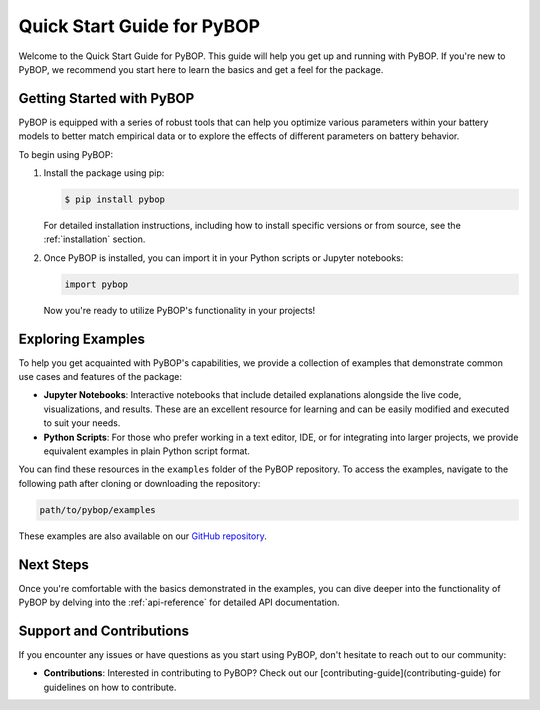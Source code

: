 Quick Start Guide for PyBOP
****************************

Welcome to the Quick Start Guide for PyBOP. This guide will help you get up and running with PyBOP. If you're new to PyBOP, we recommend you start here to learn the basics and get a feel for the package.

Getting Started with PyBOP
--------------------------

PyBOP is equipped with a series of robust tools that can help you optimize various parameters within your battery models to better match empirical data or to explore the effects of different parameters on battery behavior.

To begin using PyBOP:

1. Install the package using pip:

   .. code-block:: console

       $ pip install pybop

   For detailed installation instructions, including how to install specific versions or from source, see the :ref:`installation` section.

2. Once PyBOP is installed, you can import it in your Python scripts or Jupyter notebooks:

   .. code-block:: python

       import pybop

   Now you're ready to utilize PyBOP's functionality in your projects!

Exploring Examples
------------------

To help you get acquainted with PyBOP's capabilities, we provide a collection of examples that demonstrate common use cases and features of the package:

- **Jupyter Notebooks**: Interactive notebooks that include detailed explanations alongside the live code, visualizations, and results. These are an excellent resource for learning and can be easily modified and executed to suit your needs.

- **Python Scripts**: For those who prefer working in a text editor, IDE, or for integrating into larger projects, we provide equivalent examples in plain Python script format.

You can find these resources in the ``examples`` folder of the PyBOP repository. To access the examples, navigate to the following path after cloning or downloading the repository:

.. code-block:: console

    path/to/pybop/examples

These examples are also available on our `GitHub repository <https://github.com/pybop-team/PyBOP/tree/develop/examples>`_.

Next Steps
----------

Once you're comfortable with the basics demonstrated in the examples, you can dive deeper into the functionality of PyBOP by delving into the :ref:`api-reference` for detailed API documentation.

Support and Contributions
-------------------------

If you encounter any issues or have questions as you start using PyBOP, don't hesitate to reach out to our community:

- **Contributions**: Interested in contributing to PyBOP? Check out our [contributing-guide](contributing-guide) for guidelines on how to contribute.
